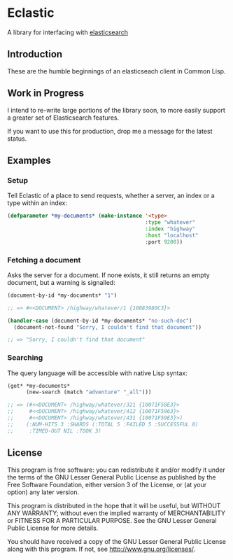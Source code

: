 * Eclastic
  A library for interfacing with [[http://www.elasticsearch.org/][elasticsearch]]
** Introduction
   These are the humble beginnings of an elasticseach client in
   Common Lisp.

** Work in Progress
   I intend to re-write large portions of the library soon, to more
   easily support a greater set of Elasticsearch features.

   If you want to use this for production, drop me a message for the
   latest status.

** Examples
*** Setup
    Tell Eclastic of a place to send requests, whether a server, an
    index or a type within an index:

#+BEGIN_SRC lisp
  (defparameter *my-documents* (make-instance '<type>
                                              :type "whatever"
                                              :index "highway"
                                              :host "localhost"
                                              :port 9200))
#+END_SRC

*** Fetching a document
    Asks the server for a document. If none exists, it still returns
    an empty document, but a warning is signalled:

#+BEGIN_SRC lisp
  (document-by-id *my-documents* "1")
  
  ;; => #<<DOCUMENT> /highway/whatever/1 {10083980C3}>
  
  (handler-case (document-by-id *my-documents* "no-such-doc")
    (document-not-found "Sorry, I couldn't find that document"))
  
  ;; => "Sorry, I couldn't find that document"
  
#+END_SRC

*** Searching
    The query language will be accessible with native Lisp syntax:
#+BEGIN_SRC lisp
  (get* *my-documents*
        (new-search (match "adventure" "_all")))
  
  ;; => (#<<DOCUMENT> /highway/whatever/321 {10071F58E3}>
  ;;     #<<DOCUMENT> /highway/whatever/412 {10071F5963}>
  ;;     #<<DOCUMENT> /highway/whatever/431 {10071F59E3}>)
  ;;    (:NUM-HITS 3 :SHARDS (:TOTAL 5 :FAILED 5 :SUCCESSFUL 0) 
  ;;     :TIMED-OUT NIL :TOOK 3)
#+END_SRC

** License
   This program is free software: you can redistribute it and/or modify
   it under the terms of the GNU Lesser General Public License as
   published by the Free Software Foundation, either version 3 of the
   License, or (at your option) any later version.
   
   This program is distributed in the hope that it will be useful,
   but WITHOUT ANY WARRANTY; without even the implied warranty of
   MERCHANTABILITY or FITNESS FOR A PARTICULAR PURPOSE.  See the
   GNU Lesser General Public License for more details.
   
   You should have received a copy of the GNU Lesser General Public
   License along with this program.  If not, see
   <http://www.gnu.org/licenses/>.
